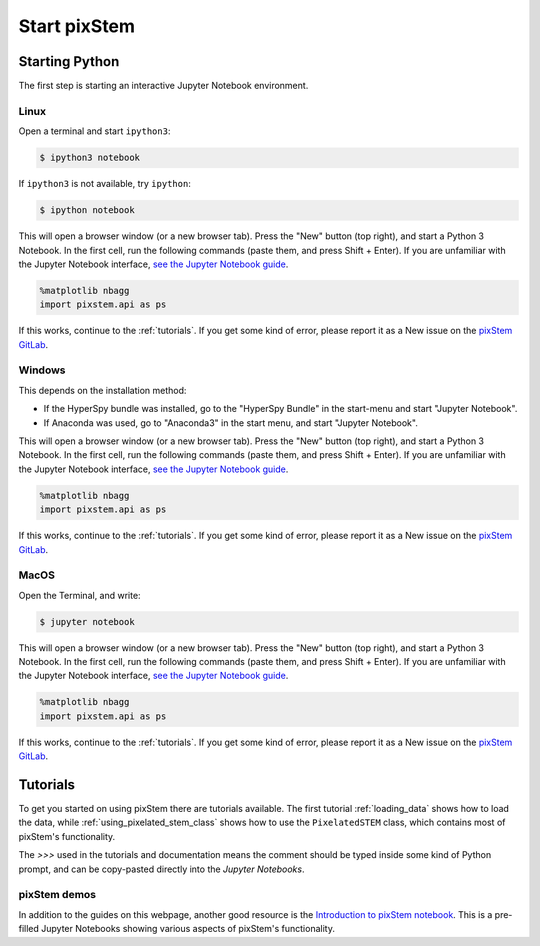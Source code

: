 .. _start_pixstem:


=============
Start pixStem
=============

Starting Python
---------------

The first step is starting an interactive Jupyter Notebook environment.

.. _start_pixstem_linux:

Linux
^^^^^

Open a terminal and start ``ipython3``:

.. code-block:: bash

    $ ipython3 notebook


If ``ipython3`` is not available, try ``ipython``:

.. code-block:: bash

    $ ipython notebook


This will open a browser window (or a new browser tab).
Press the "New" button (top right), and start a Python 3 Notebook.
In the first cell, run the following commands (paste them, and press Shift + Enter).
If you are unfamiliar with the Jupyter Notebook interface, `see the Jupyter Notebook guide <https://nbviewer.jupyter.org/github/jupyter/notebook/blob/master/docs/source/examples/Notebook/Notebook%20Basics.ipynb>`_.

.. code-block:: python

    %matplotlib nbagg
    import pixstem.api as ps

If this works, continue to the :ref:`tutorials`.
If you get some kind of error, please report it as a New issue on the `pixStem GitLab <https://gitlab.com/pixstem/pixstem/issues>`_.


.. _start_pixstem_windows:

Windows
^^^^^^^

This depends on the installation method:

* If the HyperSpy bundle was installed, go to the "HyperSpy Bundle" in the start-menu and start "Jupyter Notebook".
* If Anaconda was used, go to "Anaconda3" in the start menu, and start "Jupyter Notebook".

This will open a browser window (or a new browser tab).
Press the "New" button (top right), and start a Python 3 Notebook.
In the first cell, run the following commands (paste them, and press Shift + Enter).
If you are unfamiliar with the Jupyter Notebook interface, `see the Jupyter Notebook guide <https://nbviewer.jupyter.org/github/jupyter/notebook/blob/master/docs/source/examples/Notebook/Notebook%20Basics.ipynb>`_.

.. code-block:: python

    %matplotlib nbagg
    import pixstem.api as ps

If this works, continue to the :ref:`tutorials`.
If you get some kind of error, please report it as a New issue on the `pixStem GitLab <https://gitlab.com/pixstem/pixstem/issues>`_.


.. _start_pixstem_macos:

MacOS
^^^^^

Open the Terminal, and write:

.. code-block:: bash

    $ jupyter notebook


This will open a browser window (or a new browser tab).
Press the "New" button (top right), and start a Python 3 Notebook.
In the first cell, run the following commands (paste them, and press Shift + Enter).
If you are unfamiliar with the Jupyter Notebook interface, `see the Jupyter Notebook guide <https://nbviewer.jupyter.org/github/jupyter/notebook/blob/master/docs/source/examples/Notebook/Notebook%20Basics.ipynb>`_.

.. code-block:: python

    %matplotlib nbagg
    import pixstem.api as ps

If this works, continue to the :ref:`tutorials`.
If you get some kind of error, please report it as a New issue on the `pixStem GitLab <https://gitlab.com/pixstem/pixstem/issues>`_.


.. _tutorials:

Tutorials
---------

To get you started on using pixStem there are tutorials available.
The first tutorial :ref:`loading_data` shows how to load the data, while :ref:`using_pixelated_stem_class` shows how to use the ``PixelatedSTEM`` class, which contains most of pixStem's functionality.

The `>>>` used in the tutorials and documentation means the comment should be typed inside some kind of Python prompt, and can be copy-pasted directly into the *Jupyter Notebooks*.


pixStem demos
^^^^^^^^^^^^

In addition to the guides on this webpage, another good resource is the `Introduction to pixStem notebook <https://gitlab.com/pixstem/pixstem_demos/blob/release/introduction_to_pixstem.ipynb>`_.
This is a pre-filled Jupyter Notebooks showing various aspects of pixStem's functionality.

